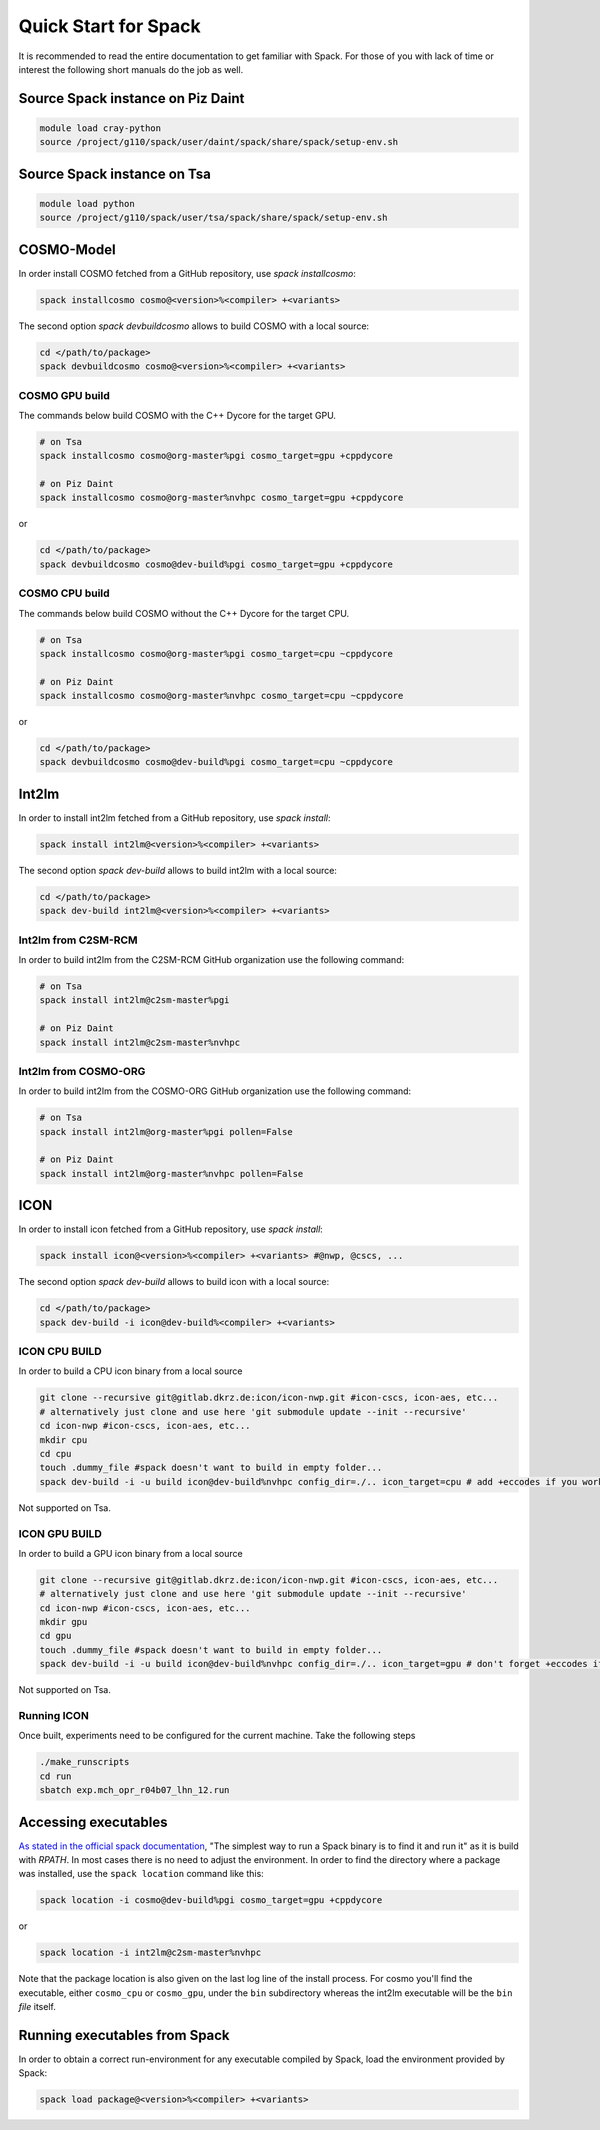 Quick Start for Spack
=====================
It is recommended to read the entire documentation to get familiar with Spack.
For those of you with lack of time or interest the following short manuals do the job as well.

Source Spack instance on Piz Daint
----------------------------------

.. code-block:: bash

  module load cray-python
  source /project/g110/spack/user/daint/spack/share/spack/setup-env.sh

Source Spack instance on Tsa
----------------------------------

.. code-block:: bash

  module load python
  source /project/g110/spack/user/tsa/spack/share/spack/setup-env.sh
  
COSMO-Model
-----------
In order install COSMO fetched from a GitHub repository, use *spack installcosmo*:

.. code-block:: bash

  spack installcosmo cosmo@<version>%<compiler> +<variants>

The second option *spack devbuildcosmo* allows to build COSMO with a local source:

.. code-block:: bash

  cd </path/to/package> 
  spack devbuildcosmo cosmo@<version>%<compiler> +<variants>


COSMO GPU build
^^^^^^^^^^^^^^^
The commands below build COSMO with the C++ Dycore for the target GPU.

.. code-block:: bash

  # on Tsa
  spack installcosmo cosmo@org-master%pgi cosmo_target=gpu +cppdycore 

  # on Piz Daint
  spack installcosmo cosmo@org-master%nvhpc cosmo_target=gpu +cppdycore 

or

.. code-block:: bash

  cd </path/to/package> 
  spack devbuildcosmo cosmo@dev-build%pgi cosmo_target=gpu +cppdycore


COSMO CPU build
^^^^^^^^^^^^^^^
The commands below build COSMO without the C++ Dycore  for the target CPU.

.. code-block:: bash

  # on Tsa
  spack installcosmo cosmo@org-master%pgi cosmo_target=cpu ~cppdycore 

  # on Piz Daint
  spack installcosmo cosmo@org-master%nvhpc cosmo_target=cpu ~cppdycore 

or

.. code-block:: bash

  cd </path/to/package> 
  spack devbuildcosmo cosmo@dev-build%pgi cosmo_target=cpu ~cppdycore

Int2lm
------
In order to install int2lm fetched from a GitHub repository, use *spack install*:

.. code-block:: bash

  spack install int2lm@<version>%<compiler> +<variants>

The second option *spack dev-build* allows to build int2lm with a local source:

.. code-block:: bash

  cd </path/to/package> 
  spack dev-build int2lm@<version>%<compiler> +<variants>

Int2lm from C2SM-RCM
^^^^^^^^^^^^^^^^^^^^
In order to build int2lm from the C2SM-RCM GitHub organization use the following command:

.. code-block:: bash

  # on Tsa
  spack install int2lm@c2sm-master%pgi

  # on Piz Daint
  spack install int2lm@c2sm-master%nvhpc

Int2lm from COSMO-ORG
^^^^^^^^^^^^^^^^^^^^^
In order to build int2lm from the COSMO-ORG GitHub organization use the following command:

.. code-block:: bash

  # on Tsa
  spack install int2lm@org-master%pgi pollen=False

  # on Piz Daint
  spack install int2lm@org-master%nvhpc pollen=False

ICON
------
In order to install icon fetched from a GitHub repository, use *spack install*:

.. code-block:: bash

  spack install icon@<version>%<compiler> +<variants> #@nwp, @cscs, ...

The second option *spack dev-build* allows to build icon with a local source:

.. code-block:: bash

  cd </path/to/package> 
  spack dev-build -i icon@dev-build%<compiler> +<variants>

ICON CPU BUILD
^^^^^^^^^^^^^^^^^^^^
In order to build a CPU icon binary from a local source

.. code-block:: bash

  git clone --recursive git@gitlab.dkrz.de:icon/icon-nwp.git #icon-cscs, icon-aes, etc...
  # alternatively just clone and use here 'git submodule update --init --recursive'
  cd icon-nwp #icon-cscs, icon-aes, etc...
  mkdir cpu
  cd cpu
  touch .dummy_file #spack doesn't want to build in empty folder...
  spack dev-build -i -u build icon@dev-build%nvhpc config_dir=./.. icon_target=cpu # add +eccodes if you work with GRIB, add +skip-config to only do make

Not supported on Tsa.

ICON GPU BUILD
^^^^^^^^^^^^^^^^^^^^
In order to build a GPU icon binary from a local source

.. code-block:: bash

  git clone --recursive git@gitlab.dkrz.de:icon/icon-nwp.git #icon-cscs, icon-aes, etc...
  # alternatively just clone and use here 'git submodule update --init --recursive'
  cd icon-nwp #icon-cscs, icon-aes, etc...
  mkdir gpu
  cd gpu
  touch .dummy_file #spack doesn't want to build in empty folder...
  spack dev-build -i -u build icon@dev-build%nvhpc config_dir=./.. icon_target=gpu # don't forget +eccodes if you want eccodes, add +skip-config to only do make

Not supported on Tsa.

Running ICON
^^^^^^^^^^^^
Once built, experiments need to be configured for the current machine. Take the following steps

.. code-block:: bash

  ./make_runscripts
  cd run
  sbatch exp.mch_opr_r04b07_lhn_12.run

Accessing executables
---------------------
`As stated in the official spack documentation
<https://spack.readthedocs.io/en/latest/workflows.html#find-and-run>`_,
"The simplest way to run a Spack binary is to find it and run it" as
it is build with `RPATH`. In most cases there is no need to adjust the
environment. In order to find the directory where a package was
installed, use the ``spack location`` command like this:

.. code-block:: bash

  spack location -i cosmo@dev-build%pgi cosmo_target=gpu +cppdycore

or

.. code-block:: bash

  spack location -i int2lm@c2sm-master%nvhpc

Note that the package location is also given on the last log line of
the install process. For cosmo you'll find the executable, either
``cosmo_cpu`` or ``cosmo_gpu``, under the ``bin`` subdirectory whereas the
int2lm executable will be the ``bin`` *file* itself.

Running executables from Spack
------------------------------
In order to obtain a correct run-environment for any executable compiled by Spack,
load the environment provided by Spack:

.. code-block:: bash

  spack load package@<version>%<compiler> +<variants>
